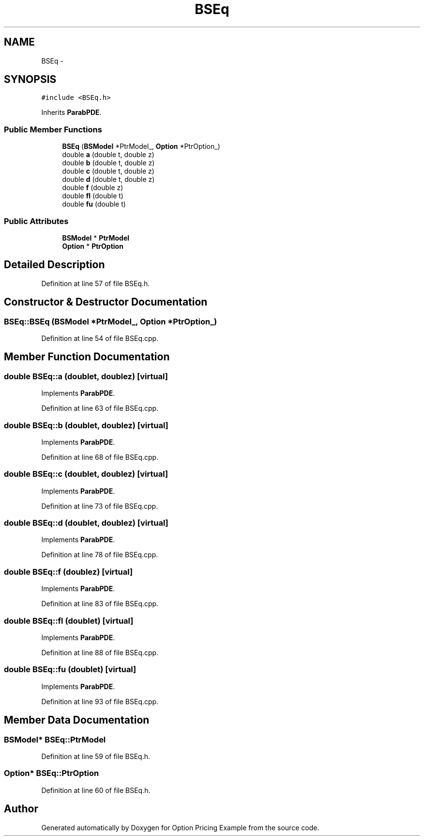.TH "BSEq" 3 "Wed May 4 2016" "Option Pricing Example" \" -*- nroff -*-
.ad l
.nh
.SH NAME
BSEq \- 
.SH SYNOPSIS
.br
.PP
.PP
\fC#include <BSEq\&.h>\fP
.PP
Inherits \fBParabPDE\fP\&.
.SS "Public Member Functions"

.in +1c
.ti -1c
.RI "\fBBSEq\fP (\fBBSModel\fP *PtrModel_, \fBOption\fP *PtrOption_)"
.br
.ti -1c
.RI "double \fBa\fP (double t, double z)"
.br
.ti -1c
.RI "double \fBb\fP (double t, double z)"
.br
.ti -1c
.RI "double \fBc\fP (double t, double z)"
.br
.ti -1c
.RI "double \fBd\fP (double t, double z)"
.br
.ti -1c
.RI "double \fBf\fP (double z)"
.br
.ti -1c
.RI "double \fBfl\fP (double t)"
.br
.ti -1c
.RI "double \fBfu\fP (double t)"
.br
.in -1c
.SS "Public Attributes"

.in +1c
.ti -1c
.RI "\fBBSModel\fP * \fBPtrModel\fP"
.br
.ti -1c
.RI "\fBOption\fP * \fBPtrOption\fP"
.br
.in -1c
.SH "Detailed Description"
.PP 
Definition at line 57 of file BSEq\&.h\&.
.SH "Constructor & Destructor Documentation"
.PP 
.SS "BSEq::BSEq (\fBBSModel\fP *PtrModel_, \fBOption\fP *PtrOption_)"

.PP
Definition at line 54 of file BSEq\&.cpp\&.
.SH "Member Function Documentation"
.PP 
.SS "double BSEq::a (doublet, doublez)\fC [virtual]\fP"

.PP
Implements \fBParabPDE\fP\&.
.PP
Definition at line 63 of file BSEq\&.cpp\&.
.SS "double BSEq::b (doublet, doublez)\fC [virtual]\fP"

.PP
Implements \fBParabPDE\fP\&.
.PP
Definition at line 68 of file BSEq\&.cpp\&.
.SS "double BSEq::c (doublet, doublez)\fC [virtual]\fP"

.PP
Implements \fBParabPDE\fP\&.
.PP
Definition at line 73 of file BSEq\&.cpp\&.
.SS "double BSEq::d (doublet, doublez)\fC [virtual]\fP"

.PP
Implements \fBParabPDE\fP\&.
.PP
Definition at line 78 of file BSEq\&.cpp\&.
.SS "double BSEq::f (doublez)\fC [virtual]\fP"

.PP
Implements \fBParabPDE\fP\&.
.PP
Definition at line 83 of file BSEq\&.cpp\&.
.SS "double BSEq::fl (doublet)\fC [virtual]\fP"

.PP
Implements \fBParabPDE\fP\&.
.PP
Definition at line 88 of file BSEq\&.cpp\&.
.SS "double BSEq::fu (doublet)\fC [virtual]\fP"

.PP
Implements \fBParabPDE\fP\&.
.PP
Definition at line 93 of file BSEq\&.cpp\&.
.SH "Member Data Documentation"
.PP 
.SS "\fBBSModel\fP* BSEq::PtrModel"

.PP
Definition at line 59 of file BSEq\&.h\&.
.SS "\fBOption\fP* BSEq::PtrOption"

.PP
Definition at line 60 of file BSEq\&.h\&.

.SH "Author"
.PP 
Generated automatically by Doxygen for Option Pricing Example from the source code\&.
